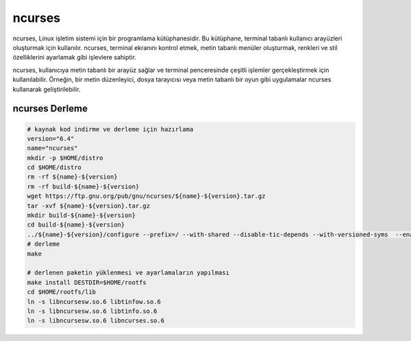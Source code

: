 ncurses
+++++++

ncurses, Linux işletim sistemi için bir programlama kütüphanesidir. Bu kütüphane, terminal tabanlı kullanıcı arayüzleri oluşturmak için kullanılır. ncurses, terminal ekranını kontrol etmek, metin tabanlı menüler oluşturmak, renkleri ve stil özelliklerini ayarlamak gibi işlevlere sahiptir.

ncurses, kullanıcıya metin tabanlı bir arayüz sağlar ve terminal penceresinde çeşitli işlemler gerçekleştirmek için kullanılabilir. Örneğin, bir metin düzenleyici, dosya tarayıcısı veya metin tabanlı bir oyun gibi uygulamalar ncurses kullanarak geliştirilebilir.

ncurses Derleme
---------------

.. code-block:: shell
	
	# kaynak kod indirme ve derleme için hazırlama
	version="6.4"
	name="ncurses"
	mkdir -p $HOME/distro
	cd $HOME/distro
	rm -rf ${name}-${version}
	rm -rf build-${name}-${version}
	wget https://ftp.gnu.org/pub/gnu/ncurses/${name}-${version}.tar.gz
	tar -xvf ${name}-${version}.tar.gz
	mkdir build-${name}-${version}
	cd build-${name}-${version}
	../${name}-${version}/configure --prefix=/ --with-shared --disable-tic-depends --with-versioned-syms  --enable-widec
	# derleme
	make 
	
	# derlenen paketin yüklenmesi ve ayarlamaların yapılması
	make install DESTDIR=$HOME/rootfs
	cd $HOME/rootfs/lib
	ln -s libncursesw.so.6 libtinfow.so.6
	ln -s libncursesw.so.6 libtinfo.so.6
	ln -s libncursesw.so.6 libncurses.so.6

.. raw:: pdf

   PageBreak

